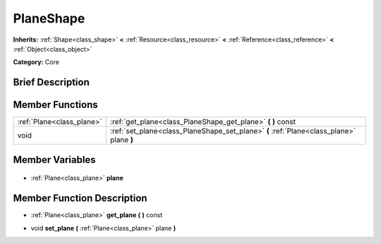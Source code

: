 .. Generated automatically by doc/tools/makerst.py in Godot's source tree.
.. DO NOT EDIT THIS FILE, but the PlaneShape.xml source instead.
.. The source is found in doc/classes or modules/<name>/doc_classes.

.. _class_PlaneShape:

PlaneShape
==========

**Inherits:** :ref:`Shape<class_shape>` **<** :ref:`Resource<class_resource>` **<** :ref:`Reference<class_reference>` **<** :ref:`Object<class_object>`

**Category:** Core

Brief Description
-----------------



Member Functions
----------------

+----------------------------+------------------------------------------------------------------------------------------+
| :ref:`Plane<class_plane>`  | :ref:`get_plane<class_PlaneShape_get_plane>` **(** **)** const                           |
+----------------------------+------------------------------------------------------------------------------------------+
| void                       | :ref:`set_plane<class_PlaneShape_set_plane>` **(** :ref:`Plane<class_plane>` plane **)** |
+----------------------------+------------------------------------------------------------------------------------------+

Member Variables
----------------

  .. _class_PlaneShape_plane:

- :ref:`Plane<class_plane>` **plane**


Member Function Description
---------------------------

.. _class_PlaneShape_get_plane:

- :ref:`Plane<class_plane>` **get_plane** **(** **)** const

.. _class_PlaneShape_set_plane:

- void **set_plane** **(** :ref:`Plane<class_plane>` plane **)**


